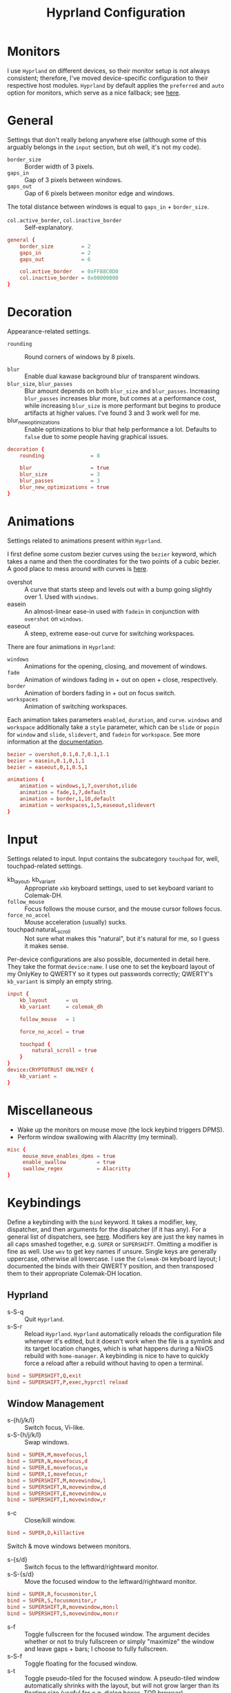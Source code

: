 #+title: Hyprland Configuration
#+property: header-args :tangle hyprland.conf
#+auto_tangle: t

* Monitors
I use =Hyprland= on different devices, so their monitor setup is not always consistent; therefore, I've moved device-specific configuration to their respective host modules. =Hyprland= by default applies the ~preferred~ and ~auto~ option for monitors, which serve as a nice fallback; see [[https://github.com/hyprwm/Hyprland/wiki/Advanced-config#monitors][here]].
* General
Settings that don't really belong anywhere else (although some of this arguably belongs in the =input= section, but oh well, it's not my code).

+ ~border_size~ :: Border width of 3 pixels.
+ ~gaps_in~ :: Gap of 3 pixels between windows.
+ ~gaps_out~ :: Gap of 6 pixels between monitor edge and windows.

The total distance between windows is equal to ~gaps_in~ + ~border_size~.

+ ~col.active_border~, ~col.inactive_border~ :: Self-explanatory.

#+begin_src conf
general {
    border_size         = 2
    gaps_in             = 2
    gaps_out            = 6

    col.active_border   = 0xFF88C0D0
    col.inactive_border = 0x00000000
}
#+end_src
* Decoration
Appearance-related settings.

+ ~rounding~ :: Round corners of windows by 8 pixels.

+ ~blur~ :: Enable dual kawase background blur of transparent windows.
+ ~blur_size~, ~blur_passes~ :: Blur amount depends on both ~blur_size~ and ~blur_passes~. Increasing ~blur_passes~ increases blur more, but comes at a performance cost, while increasing ~blur_size~ is more performant but begins to produce artifacts at higher values. I've found 3 and 3 work well for me.
+ blur_new_optimizations :: Enable optimizations to blur that help performance a lot. Defaults to ~false~ due to some people having graphical issues.

#+begin_src conf
decoration {
    rounding               = 8

    blur                   = true
    blur_size              = 3
    blur_passes            = 3
    blur_new_optimizations = true
}
#+end_src
* Animations
Settings related to animations present within =Hyprland=.

I first define some custom bezier curves using the ~bezier~ keyword, which takes a name and then the coordinates for the two points of a cubic bezier. A good place to mess around with curves is [[https://www.cssportal.com/css-cubic-bezier-generator/][here]].
+ overshot :: A curve that starts steep and levels out with a bump going slightly over 1. Used with ~windows~.
+ easein :: An almost-linear ease-in used with ~fadein~ in conjunction with =overshot= on ~windows~.
+ easeout :: A steep, extreme ease-out curve for switching workspaces.

There are four animations in =Hyprland=:
+ ~windows~ :: Animations for the opening, closing, and movement of windows.
+ ~fade~ :: Animation of windows fading in + out on open + close, respectively.
+ ~border~ :: Animation of borders fading in + out on focus switch.
+ ~workspaces~ :: Animation of switching workspaces.

Each animation takes parameters =enabled=, =duration=, and =curve=. ~windows~ and ~workspace~ additionally take a =style= parameter, which can be =slide= or =popin= for ~window~ and =slide=, =slidevert=, and =fadein= for ~workspace~. See more information at the [[https://github.com/vaxerski/Hyprland/wiki/Advanced-config#animations][documentation]].

#+begin_src conf
bezier = overshot,0.1,0.7,0.1,1.1
bezier = easein,0.1,0,1,1
bezier = easeout,0,1,0.5,1

animations {
    animation = windows,1,7,overshot,slide
    animation = fade,1,7,default
    animation = border,1,10,default
    animation = workspaces,1,5,easeout,slidevert
}
#+end_src
* Input
Settings related to input. Input contains the subcategory =touchpad= for, well, touchpad-related settings.

+ kb_layout, kb_variant :: Appropriate ~xkb~ keyboard settings, used to set keyboard variant to Colemak-DH.
+ ~follow_mouse~ :: Focus follows the mouse cursor, and the mouse cursor follows focus.
+ ~force_no_accel~ :: Mouse acceleration (usually) sucks.
+ touchpad:naturaL_scroll :: Not sure what makes this "natural", but it's natural for me, so I guess it makes sense.

Per-device configurations are also possible, documented in detail here. They take the format ~device:name~. I use one to set the keyboard layout of my OnlyKey to QWERTY so it types out passwords correctly; QWERTY's =kb_variant= is simply an empty string.

#+begin_src conf
input {
    kb_layout      = us
    kb_variant     = colemak_dh

    follow_mouse   = 1

    force_no_accel = true

    touchpad {
        natural_scroll = true
    }
}
device:CRYPTOTRUST ONLYKEY {
    kb_variant =
}
#+end_src
* Miscellaneous
+ Wake up the monitors on mouse move (the lock keybind triggers DPMS).
+ Perform window swallowing with Alacritty (my terminal).

#+begin_src conf
misc {
     mouse_move_enables_dpms = true
     enable_swallow          = true
     swallow_regex           = Alacritty
}
#+end_src
* Keybindings
Define a keybinding with the ~bind~ keyword. It takes a modifier, key, dispatcher, and then arguments for the dispatcher (if it has any). For a general list of dispatchers, see [[https://github.com/vaxerski/Hyprland/wiki/Advanced-config#general-dispatcher-list][here]]. Modifiers key are just the key names in all caps smashed together, e.g. =SUPER= or =SUPERSHIFT=. Omitting a modifier is fine as well. Use ~wev~ to get key names if unsure. Single keys are generally uppercase, otherwise all lowercase. I use the =Colemak-DH= keyboard layout; I documented the binds with their QWERTY position, and then transposed them to their appropriate Colemak-DH location.

** Hyprland
+ s-S-q :: Quit =Hyprland=.
+ s-S-r :: Reload =Hyprland=. =Hyprland= automatically reloads the configuration file whenever it's edited, but it doesn't work when the file is a symlink and its target location changes, which is what happens during a NixOS rebuild with ~home-manager~. A keybinding is nice to have to quickly force a reload after a rebuild without having to open a terminal.
#+begin_src conf
bind = SUPERSHIFT,Q,exit
bind = SUPERSHIFT,P,exec,hyprctl reload
#+end_src
** Window Management
+ s-{h/j/k/l} :: Switch focus, Vi-like.
+ s-S-{h/j/k/l} :: Swap windows.
#+begin_src conf
bind = SUPER,M,movefocus,l
bind = SUPER,N,movefocus,d
bind = SUPER,E,movefocus,u
bind = SUPER,I,movefocus,r
bind = SUPERSHIFT,M,movewindow,l
bind = SUPERSHIFT,N,movewindow,d
bind = SUPERSHIFT,E,movewindow,u
bind = SUPERSHIFT,I,movewindow,r
#+end_src

+ s-c :: Close/kill window.
#+begin_src conf
bind = SUPER,D,killactive
#+end_src

Switch & move windows between monitors.
+ s-{s/d} :: Switch focus to the leftward/rightward monitor.
+ s-S-{s/d} :: Move the focused window to the leftward/rightward monitor.
#+begin_src conf
bind = SUPER,R,focusmonitor,l
bind = SUPER,S,focusmonitor,r
bind = SUPERSHIFT,R,movewindow,mon:l
bind = SUPERSHIFT,S,movewindow,mon:r
#+end_src

+ s-f :: Toggle fullscreen for the focused window. The argument decides whether or not to truly fullscreen or simply "maximize" the window and leave gaps + bars; I choose to fully fullscreen.
+ s-S-f :: Toggle floating for the focused window.
+ s-t :: Toggle pseudo-tiled for the focused window. A pseudo-tiled window automatically shrinks with the layout, but will not grow larger than its floating size (useful for e.g. dialog boxes, TOR browser).
#+begin_src conf
# Toggle floating/fullscreen
bind = SUPER,T,fullscreen,0
bind = SUPERSHIFT,T,togglefloating,active
bind = SUPER,B,pseudo
#+end_src

Resizing windows uses a sub-map activated with =s-r= and exited using =ESC=. This sub-map allows me to resize windows as desired before exiting using =ESC=, like a Hydra in Emacs. To create a sub-map, use the ~submap~ dispatcher and give it a sub-map name. Start defining a sub-map with the ~submap~ keyword and a name, and use =reset= to end the sub-map. Additionally, bind has the =e= flag given, which makes it automatically repeat, convenient for this map. *Don't forget to add a keybinding to exit the sub-map!* See the full documentation [[https://github.com/hyprwm/Hyprland/wiki/Advanced-config/#submaps][here]].
+ s-r :: Enter the ~resize~ sub-map.
+ {h,j,k,l} :: While in the ~resize~ sub-map, resize windows with Vi-like keybindings, respectively.
+ ESC :: Exit the ~resize~ sub-map.
#+begin_src conf
bind   = SUPER,P,submap,resize

submap = resize

binde  = ,M,resizeactive,-100 0
binde  = ,N,resizeactive,0 100
binde  = ,E,resizeactive,0 -100
binde  = ,I,resizeactive,100 0
binde  = SHIFT,M,resizeactive,-20 0
binde  = SHIFT,N,resizeactive,0 20
binde  = SHIFT,E,resizeactive,0 -20
binde  = SHIFT,I,resizeactive,20 0

bind   = ,escape,submap,reset

submap = reset
#+end_src

Groups are collections of windows/nodes that only take up one window's worth of space, like tabs in a browser. A keybinding switches between windows within a group. Opening new windows onto the group nodes adds them to the group.
+ s-g :: Make the current node and all its siblings a group.
+ s-{m/n} :: Switch between the windows in the focused group.
#+begin_src conf
bind = SUPER,G,togglegroup
bind = SUPER,H,changegroupactive,f
bind = SUPER,K,changegroupactive,b
#+end_src

=Hyprland= does not have default mouse binds, but allows creating them with the =m= flag. These binds used to be the defaults, and just allow moving and resizing windows with SUPER + left and right mouse button, respectively.
+ s-LMB :: Move the dragged window.
+ s-RMB :: Resize the dragged window.
#+begin_src conf
bindm=SUPER,mouse:272,movewindow
bindm=SUPER,mouse:273,resizewindow
#+end_src
** Workspaces
+ s-{0-9} :: Switch between workspaces.
+ s-S-{0-9} :: Move the focused window to workspace. I prefer to not switch focus when doing this, so I use ~movetoworkspacesilent~.
+ s-{comma,period} :: Switch to the leftward/rightward workspace.
+ s-S-{comma,period} :: Move the focused window to the leftward/rightward workspace.
  ~m±1~ specifies the workspace ID one down/up on the current monitor.
#+begin_src conf
bind = SUPER,1,workspace,1
bind = SUPER,2,workspace,2
bind = SUPER,3,workspace,3
bind = SUPER,4,workspace,4
bind = SUPER,5,workspace,5
bind = SUPER,6,workspace,6
bind = SUPER,7,workspace,7
bind = SUPER,8,workspace,8
bind = SUPER,9,workspace,9
bind = SUPER,0,workspace,10
bind = SUPERSHIFT,1,movetoworkspacesilent,1
bind = SUPERSHIFT,2,movetoworkspacesilent,2
bind = SUPERSHIFT,3,movetoworkspacesilent,3
bind = SUPERSHIFT,4,movetoworkspacesilent,4
bind = SUPERSHIFT,5,movetoworkspacesilent,5
bind = SUPERSHIFT,6,movetoworkspacesilent,6
bind = SUPERSHIFT,7,movetoworkspacesilent,7
bind = SUPERSHIFT,8,movetoworkspacesilent,8
bind = SUPERSHIFT,9,movetoworkspacesilent,9
bind = SUPERSHIFT,0,movetoworkspacesilent,10
bind = SUPER,comma,workspace,m-1
bind = SUPER,period,workspace,m+1
bind = SUPERSHIFT,comma,movetoworkspacesilent,m-1
bind = SUPERSHIFT,period,movetoworkspacesilent,m+1
#+end_src

The special workspace can toggle above any other workspace like a "scratchpad" workspace in other window managers. I'm using the slash key for related keybindings.
+ s-/ :: Toggle special workspace.
+ s-S-/ :: Move a window to the special workspace.
#+begin_src conf
bind = SUPER,slash,togglespecialworkspace
bind = SUPERSHIFT,slash,movetoworkspace,special
#+end_src
** Misc
Screen-locking commands using ~swaylock~. OnlyKey sends the command for Mac as well as Windows, I already use =s-l= but =C-s-q= is free to capture. A non-suspend lock also turns off monitors by calling the DPMS dispatcher through ~hyprctl~ (stacking bindings doesn't work).
+ s-`, C-s-q :: Lock the current session and disable DPMS (turn off monitors).
+ s-~ :: Lock and suspend the current session.
#+begin_src conf
bind = SUPER,grave,exec,swaylock -fF && hyprctl dispatch dpms off
bind = SUPERCTRL,Q,exec,swaylock -fF && hyprctl dispatch dpms off
bind = SUPERSHIFT,grave,exec,swaylock -fF && systemctl suspend
#+end_src

Take a screenshot via ~grim~ and ~slurp~.
#+begin_src conf
bind = ,print,exec,grim -g "$(slurp)" - | wl-copy -t image/png
#+end_src

Music control with the media keys via ~playerctl~.
#+begin_src conf
bind = ,xf86audioplay,exec,playerctl play-pause
bind = ,xf86audioprev,exec,playerctl previous
bind = ,xf86audionext,exec,playerctl next
#+end_src
** Applications
+ s-return :: Rofi
+ s-S-return :: Alacritty
+ s-e :: Emacs client window
+ s-b :: Qutebrowser
+ s-S-b :: Brave
#+begin_src conf
bind = SUPER,return,exec,rofi -show drun
bind = SUPERSHIFT,return,exec,alacritty
bind = SUPER,F,exec,emacsclient -c
bind = SUPER,Z,exec,qutebrowser
bind = SUPERSHIFT,Z,exec,brave
#+end_src
* Layout
=Hyprland= comes with two different layout schemes: =dwindle=, based off =bspwm=, and =master=, based off the master/stack layout popularized by =Xmonad=.

** Dwindle
Settings for the =dwindle= layout. More information in the [[https:github.com/vaxerski/Hyprland/wiki/Dwindle-Layout][documentation]].
+ ~col.group_border~, ~col.group_border_active~ :: Self-explanatory.
+ ~special_scale_factor~ :: Special workspace is 90% of full monitor.
+ ~force_split~ ::  Always split to the right and bottom, regardless of mouse position (default splits to direction of mouse cursor).
+ no_gaps_when_only :: Remove gaps when a window is the only one in the workspace ("smart" gaps).

#+begin_src conf
dwindle {
    col.group_border        = 0xCCB48EAD
    col.group_border_active = 0xFFD08870
    special_scale_factor    = 0.9
    force_split             = 2
    no_gaps_when_only       = true
}
#+end_src
* Window Rules
Window rules define actions that are automatically performed when a window with a matching class is *opened*.

Create a window rule with the ~windowrule~ keyword, which takes a rule to apply and a window class to match against. To find a window class, use the command ~hyprctl activewindow~ or ~hyprctl clients~. For a list of the possible rules, see [[https://github.com/vaxerski/Hyprland/wiki/Advanced-config#rules][here]].

+ Tile the OnlyKey App automatically.
+ Move startup applications to my second monitor.
+ Automatically pseudo-tile Tor Browser (has the class =firefox=, but I don't use actual Firefox so it's fine).
+ A collection of rules to make =GLava= (a music visualizer) appear nicely.
#+begin_src conf
windowrule = tile,OnlyKey

windowrule = monitor 1,discord
windowrule = monitor 1,Signal
windowrule = monitor 1,Sonixd

windowrule = pseudo,firefox

windowrule = float,GLava
windowrule = center,GLava
windowrule = noblur,GLava
#+end_src
* Startup Applications
Define commands to run on startup with either ~exec~ or ~exec-once~. The former executes on every reload, while the latter only on startup. The first two commands import variables required for certain functions on Wayland, such as screensharing.

#+begin_src conf
exec-once = dbus-update-activation-environment --systemd WAYLAND_DISPLAY XDG_CURRENT_DESKTOP
exec-once = systemctl --user import-environment WAYLAND_DISPLAY XDG_CURRENT_DESKTOP

exec-once = swaybg -i ~/Sync/Wallpapers/0001.png
#+end_src
* Import Custom Configuration
My Nix module for =Hyprland= exposes an ~extraConfig~ option to apply device-specific configuration; the configuration gets saved to the ~extra.conf~ file, so we source/import it here.

#+begin_src conf
source = ~/.config/hypr/extra.conf
#+end_src
